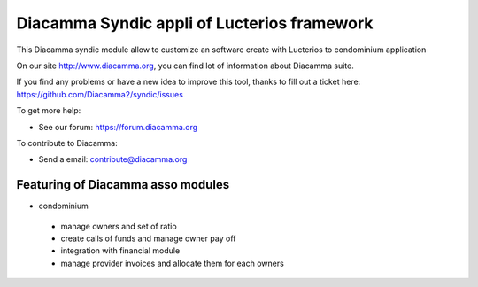 Diacamma Syndic appli of Lucterios framework
============================================

This Diacamma syndic module allow to customize an software create with Lucterios to condominium application

On our site http://www.diacamma.org, you can find lot of information about Diacamma suite.

If you find any problems or have a new idea to improve this tool, thanks to fill out a ticket here: https://github.com/Diacamma2/syndic/issues

To get more help:

* See our forum: https://forum.diacamma.org

To contribute to Diacamma:

* Send a email: contribute@diacamma.org

Featuring of Diacamma asso modules
----------------------------------------

* condominium
 * manage owners and set of ratio
 * create calls of funds and manage owner pay off
 * integration with financial module
 * manage provider invoices and allocate them for each owners 

